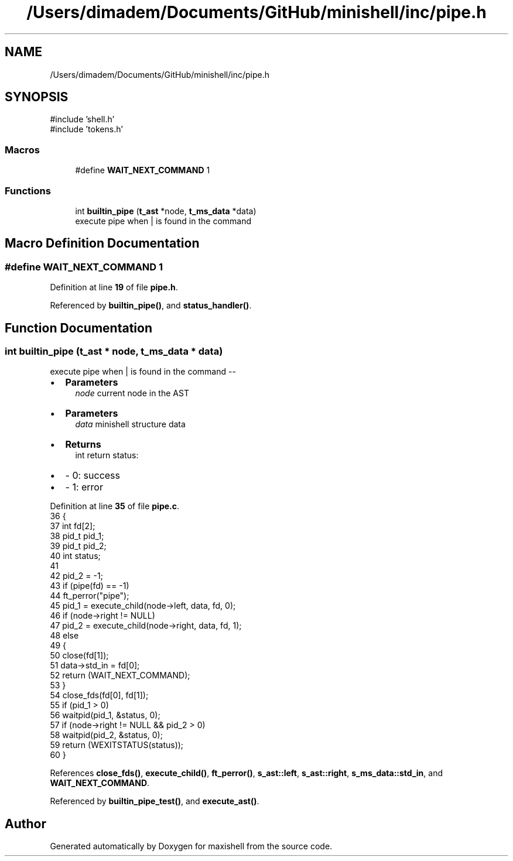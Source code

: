 .TH "/Users/dimadem/Documents/GitHub/minishell/inc/pipe.h" 3 "Version 1" "maxishell" \" -*- nroff -*-
.ad l
.nh
.SH NAME
/Users/dimadem/Documents/GitHub/minishell/inc/pipe.h
.SH SYNOPSIS
.br
.PP
\fR#include 'shell\&.h'\fP
.br
\fR#include 'tokens\&.h'\fP
.br

.SS "Macros"

.in +1c
.ti -1c
.RI "#define \fBWAIT_NEXT_COMMAND\fP   1"
.br
.in -1c
.SS "Functions"

.in +1c
.ti -1c
.RI "int \fBbuiltin_pipe\fP (\fBt_ast\fP *node, \fBt_ms_data\fP *data)"
.br
.RI "execute pipe when | is found in the command "
.in -1c
.SH "Macro Definition Documentation"
.PP 
.SS "#define WAIT_NEXT_COMMAND   1"

.PP
Definition at line \fB19\fP of file \fBpipe\&.h\fP\&.
.PP
Referenced by \fBbuiltin_pipe()\fP, and \fBstatus_handler()\fP\&.
.SH "Function Documentation"
.PP 
.SS "int builtin_pipe (\fBt_ast\fP * node, \fBt_ms_data\fP * data)"

.PP
execute pipe when | is found in the command --
.IP "\(bu" 2
\fBParameters\fP
.RS 4
\fInode\fP current node in the AST
.RE
.PP

.IP "\(bu" 2
\fBParameters\fP
.RS 4
\fIdata\fP minishell structure data
.RE
.PP

.IP "\(bu" 2
\fBReturns\fP
.RS 4
int return status:
.RE
.PP

.IP "\(bu" 2
- 0: success
.IP "\(bu" 2
- 1: error 
.PP

.PP
Definition at line \fB35\fP of file \fBpipe\&.c\fP\&.
.nf
36 {
37     int     fd[2];
38     pid_t   pid_1;
39     pid_t   pid_2;
40     int     status;
41 
42     pid_2 = \-1;
43     if (pipe(fd) == \-1)
44         ft_perror("pipe");
45     pid_1 = execute_child(node\->left, data, fd, 0);
46     if (node\->right != NULL)
47         pid_2 = execute_child(node\->right, data, fd, 1);
48     else
49     {
50         close(fd[1]);
51         data\->std_in = fd[0];
52         return (WAIT_NEXT_COMMAND);
53     }
54     close_fds(fd[0], fd[1]);
55     if (pid_1 > 0)
56         waitpid(pid_1, &status, 0);
57     if (node\->right != NULL && pid_2 > 0)
58         waitpid(pid_2, &status, 0);
59     return (WEXITSTATUS(status));
60 }
.PP
.fi

.PP
References \fBclose_fds()\fP, \fBexecute_child()\fP, \fBft_perror()\fP, \fBs_ast::left\fP, \fBs_ast::right\fP, \fBs_ms_data::std_in\fP, and \fBWAIT_NEXT_COMMAND\fP\&.
.PP
Referenced by \fBbuiltin_pipe_test()\fP, and \fBexecute_ast()\fP\&.
.SH "Author"
.PP 
Generated automatically by Doxygen for maxishell from the source code\&.
